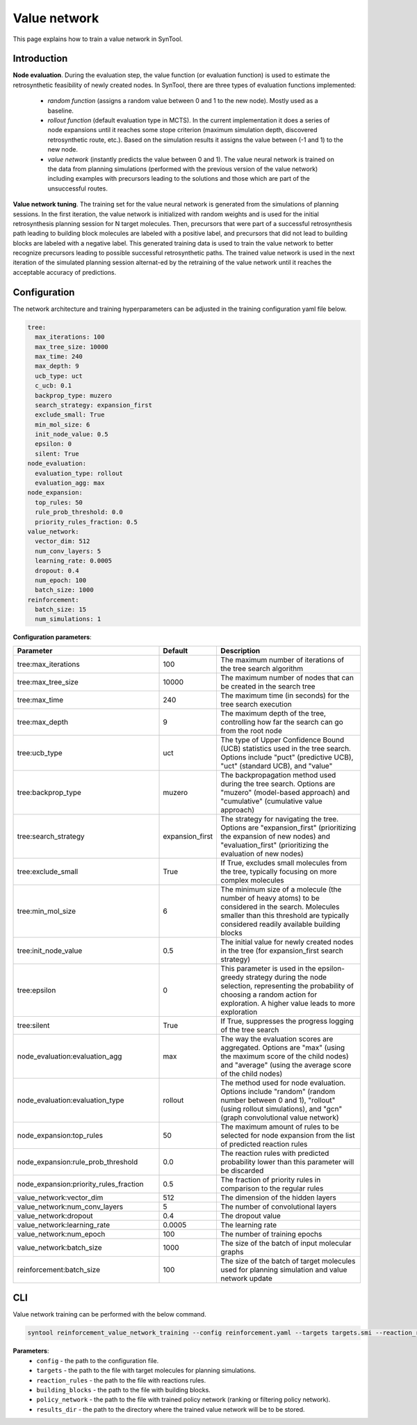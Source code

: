 .. _value_network:

Value network
================

This page explains how to train a value network in SynTool.

Introduction
---------------------------

**Node evaluation**. During the evaluation step, the value function (or evaluation function) is used to estimate the
retrosynthetic feasibility of newly created nodes. In SynTool, there are three types of evaluation functions implemented:

    * `random function` (assigns a random value between 0 and 1 to the new node). Mostly used as a baseline.
    * `rollout function` (default evaluation type in MCTS). In the current implementation it does a series of node expansions until it reaches some stope criterion (maximum simulation depth, discovered retrosynthetic route, etc.). Based on the simulation results it assigns the value between (-1 and 1) to the new node.
    * `value network` (instantly predicts the value between 0 and 1). The value neural network is trained on the data from planning simulations (performed with the previous version of the value network) including examples with precursors leading to the solutions and those which are part of the unsuccessful routes.

**Value network tuning**. The training set for the value neural network is generated from the simulations of planning sessions.
In the first iteration, the value network is initialized with random weights and is used for the initial retrosynthesis
planning session for N target molecules. Then, precursors that were part of a successful retrosynthesis path leading
to building block molecules are labeled with a positive label, and precursors that did not lead to building blocks are
labeled with a negative label. This generated training data is used to train the value network to better recognize precursors
leading to possible successful retrosynthetic paths. The trained value network is used in the next iteration of the simulated
planning session alternat-ed by the retraining of the value network until it reaches the acceptable accuracy of predictions.

Configuration
---------------------------
The network architecture and training hyperparameters can be adjusted in the training configuration yaml file below.

.. code-block:: yaml

    tree:
      max_iterations: 100
      max_tree_size: 10000
      max_time: 240
      max_depth: 9
      ucb_type: uct
      c_ucb: 0.1
      backprop_type: muzero
      search_strategy: expansion_first
      exclude_small: True
      min_mol_size: 6
      init_node_value: 0.5
      epsilon: 0
      silent: True
    node_evaluation:
      evaluation_type: rollout
      evaluation_agg: max
    node_expansion:
      top_rules: 50
      rule_prob_threshold: 0.0
      priority_rules_fraction: 0.5
    value_network:
      vector_dim: 512
      num_conv_layers: 5
      learning_rate: 0.0005
      dropout: 0.4
      num_epoch: 100
      batch_size: 1000
    reinforcement:
      batch_size: 15
      num_simulations: 1

**Configuration parameters**:

.. table::
    :widths: 45 10 50

    ======================================== ================ ==========================================================
    Parameter                                Default          Description
    ======================================== ================ ==========================================================
    tree:max_iterations                      100              The maximum number of iterations of the tree search algorithm
    tree:max_tree_size                       10000            The maximum number of nodes that can be created in the search tree
    tree:max_time                            240              The maximum time (in seconds) for the tree search execution
    tree:max_depth                           9                The maximum depth of the tree, controlling how far the search can go from the root node
    tree:ucb_type                            uct              The type of Upper Confidence Bound (UCB) statistics used in the tree search. Options include "puct" (predictive UCB), "uct" (standard UCB), and "value"
    tree:backprop_type                       muzero           The backpropagation method used during the tree search. Options are "muzero" (model-based approach) and "cumulative" (cumulative value approach)
    tree:search_strategy                     expansion_first  The strategy for navigating the tree. Options are "expansion_first" (prioritizing the expansion of new nodes) and "evaluation_first" (prioritizing the evaluation of new nodes)
    tree:exclude_small                       True             If True, excludes small molecules from the tree, typically focusing on more complex molecules
    tree:min_mol_size                        6                The minimum size of a molecule (the number of heavy atoms) to be considered in the search. Molecules smaller than this threshold are typically considered readily available building blocks
    tree:init_node_value                     0.5              The initial value for newly created nodes in the tree (for expansion_first search strategy)
    tree:epsilon                             0                This parameter is used in the epsilon-greedy strategy during the node selection, representing the probability of choosing a random action for exploration. A higher value leads to more exploration
    tree:silent                              True             If True, suppresses the progress logging of the tree search
    node_evaluation:evaluation_agg           max              The way the evaluation scores are aggregated. Options are "max" (using the maximum score of the child nodes) and "average" (using the average score of the child nodes)
    node_evaluation:evaluation_type          rollout          The method used for node evaluation. Options include "random" (random number between 0 and 1), "rollout" (using rollout simulations), and "gcn" (graph convolutional value network)
    node_expansion:top_rules                 50               The maximum amount of rules to be selected for node expansion from the list of predicted reaction rules
    node_expansion:rule_prob_threshold       0.0              The reaction rules with predicted probability lower than this parameter will be discarded
    node_expansion:priority_rules_fraction   0.5              The fraction of priority rules in comparison to the regular rules
    value_network:vector_dim                 512              The dimension of the hidden layers
    value_network:num_conv_layers            5                The number of convolutional layers
    value_network:dropout                    0.4              The dropout value
    value_network:learning_rate              0.0005           The learning rate
    value_network:num_epoch                  100              The number of training epochs
    value_network:batch_size                 1000             The size of the batch of input molecular graphs
    reinforcement:batch_size                 100              The size of the batch of target molecules used for planning simulation and value network update
    ======================================== ================ ==========================================================

CLI
---------------------------
Value network training can be performed with the below command.

.. code-block:: bash

    syntool reinforcement_value_network_training --config reinforcement.yaml --targets targets.smi --reaction_rules reaction_rules.pickle --building_blocks building_blocks.smi --policy_network policy_network.ckpt --results_dir value_network

**Parameters**:
    - ``config`` - the path to the configuration file.
    - ``targets`` - the path to the file with target molecules for planning simulations.
    - ``reaction_rules`` - the path to the file with reactions rules.
    - ``building_blocks`` - the path to the file with building blocks.
    - ``policy_network`` - the path to the file with trained policy network (ranking or filtering policy network).
    - ``results_dir`` - the path to the directory where the trained value network will be to be stored.



